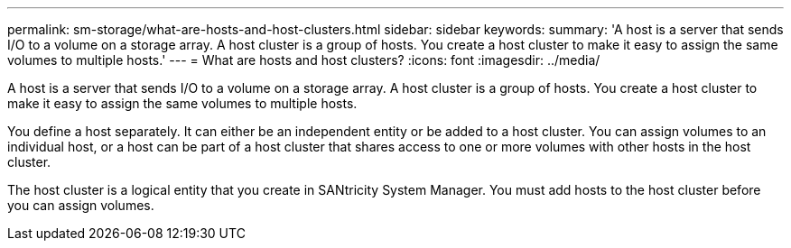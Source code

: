 ---
permalink: sm-storage/what-are-hosts-and-host-clusters.html
sidebar: sidebar
keywords: 
summary: 'A host is a server that sends I/O to a volume on a storage array. A host cluster is a group of hosts. You create a host cluster to make it easy to assign the same volumes to multiple hosts.'
---
= What are hosts and host clusters?
:icons: font
:imagesdir: ../media/

[.lead]
A host is a server that sends I/O to a volume on a storage array. A host cluster is a group of hosts. You create a host cluster to make it easy to assign the same volumes to multiple hosts.

You define a host separately. It can either be an independent entity or be added to a host cluster. You can assign volumes to an individual host, or a host can be part of a host cluster that shares access to one or more volumes with other hosts in the host cluster.

The host cluster is a logical entity that you create in SANtricity System Manager. You must add hosts to the host cluster before you can assign volumes.
